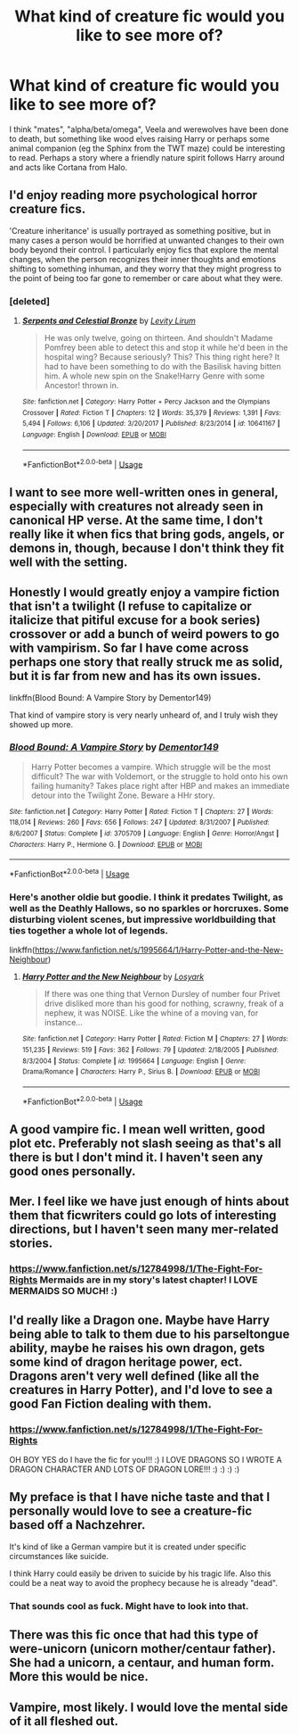#+TITLE: What kind of creature fic would you like to see more of?

* What kind of creature fic would you like to see more of?
:PROPERTIES:
:Author: Hellstrike
:Score: 16
:DateUnix: 1552521191.0
:DateShort: 2019-Mar-14
:FlairText: Discussion
:END:
I think "mates", "alpha/beta/omega", Veela and werewolves have been done to death, but something like wood elves raising Harry or perhaps some animal companion (eg the Sphinx from the TWT maze) could be interesting to read. Perhaps a story where a friendly nature spirit follows Harry around and acts like Cortana from Halo.


** I'd enjoy reading more psychological horror creature fics.

'Creature inheritance' is usually portrayed as something positive, but in many cases a person would be horrified at unwanted changes to their own body beyond their control. I particularly enjoy fics that explore the mental changes, when the person recognizes their inner thoughts and emotions shifting to something inhuman, and they worry that they might progress to the point of being too far gone to remember or care about what they were.
:PROPERTIES:
:Author: chiruochiba
:Score: 18
:DateUnix: 1552527200.0
:DateShort: 2019-Mar-14
:END:

*** [deleted]
:PROPERTIES:
:Score: 2
:DateUnix: 1552551986.0
:DateShort: 2019-Mar-14
:END:

**** [[https://www.fanfiction.net/s/10641167/1/][*/Serpents and Celestial Bronze/*]] by [[https://www.fanfiction.net/u/1833599/Levity-Lirum][/Levity Lirum/]]

#+begin_quote
  He was only twelve, going on thirteen. And shouldn't Madame Pomfrey been able to detect this and stop it while he'd been in the hospital wing? Because seriously? This? This thing right here? It had to have been something to do with the Basilisk having bitten him. A whole new spin on the Snake!Harry Genre with some Ancestor! thrown in.
#+end_quote

^{/Site/:} ^{fanfiction.net} ^{*|*} ^{/Category/:} ^{Harry} ^{Potter} ^{+} ^{Percy} ^{Jackson} ^{and} ^{the} ^{Olympians} ^{Crossover} ^{*|*} ^{/Rated/:} ^{Fiction} ^{T} ^{*|*} ^{/Chapters/:} ^{12} ^{*|*} ^{/Words/:} ^{35,379} ^{*|*} ^{/Reviews/:} ^{1,391} ^{*|*} ^{/Favs/:} ^{5,494} ^{*|*} ^{/Follows/:} ^{6,106} ^{*|*} ^{/Updated/:} ^{3/20/2017} ^{*|*} ^{/Published/:} ^{8/23/2014} ^{*|*} ^{/id/:} ^{10641167} ^{*|*} ^{/Language/:} ^{English} ^{*|*} ^{/Download/:} ^{[[http://www.ff2ebook.com/old/ffn-bot/index.php?id=10641167&source=ff&filetype=epub][EPUB]]} ^{or} ^{[[http://www.ff2ebook.com/old/ffn-bot/index.php?id=10641167&source=ff&filetype=mobi][MOBI]]}

--------------

*FanfictionBot*^{2.0.0-beta} | [[https://github.com/tusing/reddit-ffn-bot/wiki/Usage][Usage]]
:PROPERTIES:
:Author: FanfictionBot
:Score: 2
:DateUnix: 1552552008.0
:DateShort: 2019-Mar-14
:END:


** I want to see more well-written ones in general, especially with creatures not already seen in canonical HP verse. At the same time, I don't really like it when fics that bring gods, angels, or demons in, though, because I don't think they fit well with the setting.
:PROPERTIES:
:Author: xENO_
:Score: 7
:DateUnix: 1552529927.0
:DateShort: 2019-Mar-14
:END:


** Honestly I would greatly enjoy a vampire fiction that isn't a twilight (I refuse to capitalize or italicize that pitiful excuse for a book series) crossover or add a bunch of weird powers to go with vampirism. So far I have come across perhaps one story that really struck me as solid, but it is far from new and has its own issues.

linkffn(Blood Bound: A Vampire Story by Dementor149)

That kind of vampire story is very nearly unheard of, and I truly wish they showed up more.
:PROPERTIES:
:Author: Erebus1999
:Score: 6
:DateUnix: 1552529966.0
:DateShort: 2019-Mar-14
:END:

*** [[https://www.fanfiction.net/s/3705709/1/][*/Blood Bound: A Vampire Story/*]] by [[https://www.fanfiction.net/u/1341430/Dementor149][/Dementor149/]]

#+begin_quote
  Harry Potter becomes a vampire. Which struggle will be the most difficult? The war with Voldemort, or the struggle to hold onto his own failing humanity? Takes place right after HBP and makes an immediate detour into the Twilight Zone. Beware a HHr story.
#+end_quote

^{/Site/:} ^{fanfiction.net} ^{*|*} ^{/Category/:} ^{Harry} ^{Potter} ^{*|*} ^{/Rated/:} ^{Fiction} ^{T} ^{*|*} ^{/Chapters/:} ^{27} ^{*|*} ^{/Words/:} ^{118,014} ^{*|*} ^{/Reviews/:} ^{260} ^{*|*} ^{/Favs/:} ^{656} ^{*|*} ^{/Follows/:} ^{247} ^{*|*} ^{/Updated/:} ^{8/31/2007} ^{*|*} ^{/Published/:} ^{8/6/2007} ^{*|*} ^{/Status/:} ^{Complete} ^{*|*} ^{/id/:} ^{3705709} ^{*|*} ^{/Language/:} ^{English} ^{*|*} ^{/Genre/:} ^{Horror/Angst} ^{*|*} ^{/Characters/:} ^{Harry} ^{P.,} ^{Hermione} ^{G.} ^{*|*} ^{/Download/:} ^{[[http://www.ff2ebook.com/old/ffn-bot/index.php?id=3705709&source=ff&filetype=epub][EPUB]]} ^{or} ^{[[http://www.ff2ebook.com/old/ffn-bot/index.php?id=3705709&source=ff&filetype=mobi][MOBI]]}

--------------

*FanfictionBot*^{2.0.0-beta} | [[https://github.com/tusing/reddit-ffn-bot/wiki/Usage][Usage]]
:PROPERTIES:
:Author: FanfictionBot
:Score: 1
:DateUnix: 1552530016.0
:DateShort: 2019-Mar-14
:END:


*** Here's another oldie but goodie. I think it predates Twilight, as well as the Deathly Hallows, so no sparkles or horcruxes. Some disturbing violent scenes, but impressive worldbuilding that ties together a whole lot of legends.

linkffn([[https://www.fanfiction.net/s/1995664/1/Harry-Potter-and-the-New-Neighbour]])
:PROPERTIES:
:Author: MTheLoud
:Score: 1
:DateUnix: 1552609463.0
:DateShort: 2019-Mar-15
:END:

**** [[https://www.fanfiction.net/s/1995664/1/][*/Harry Potter and the New Neighbour/*]] by [[https://www.fanfiction.net/u/12819/Losyark][/Losyark/]]

#+begin_quote
  If there was one thing that Vernon Dursley of number four Privet drive disliked more than his good for nothing, scrawny, freak of a nephew, it was NOISE. Like the whine of a moving van, for instance...
#+end_quote

^{/Site/:} ^{fanfiction.net} ^{*|*} ^{/Category/:} ^{Harry} ^{Potter} ^{*|*} ^{/Rated/:} ^{Fiction} ^{M} ^{*|*} ^{/Chapters/:} ^{27} ^{*|*} ^{/Words/:} ^{151,235} ^{*|*} ^{/Reviews/:} ^{519} ^{*|*} ^{/Favs/:} ^{362} ^{*|*} ^{/Follows/:} ^{79} ^{*|*} ^{/Updated/:} ^{2/18/2005} ^{*|*} ^{/Published/:} ^{8/3/2004} ^{*|*} ^{/Status/:} ^{Complete} ^{*|*} ^{/id/:} ^{1995664} ^{*|*} ^{/Language/:} ^{English} ^{*|*} ^{/Genre/:} ^{Drama/Romance} ^{*|*} ^{/Characters/:} ^{Harry} ^{P.,} ^{Sirius} ^{B.} ^{*|*} ^{/Download/:} ^{[[http://www.ff2ebook.com/old/ffn-bot/index.php?id=1995664&source=ff&filetype=epub][EPUB]]} ^{or} ^{[[http://www.ff2ebook.com/old/ffn-bot/index.php?id=1995664&source=ff&filetype=mobi][MOBI]]}

--------------

*FanfictionBot*^{2.0.0-beta} | [[https://github.com/tusing/reddit-ffn-bot/wiki/Usage][Usage]]
:PROPERTIES:
:Author: FanfictionBot
:Score: 1
:DateUnix: 1552609472.0
:DateShort: 2019-Mar-15
:END:


** A good vampire fic. I mean well written, good plot etc. Preferably not slash seeing as that's all there is but I don't mind it. I haven't seen any good ones personally.
:PROPERTIES:
:Author: deve167
:Score: 6
:DateUnix: 1552534659.0
:DateShort: 2019-Mar-14
:END:


** Mer. I feel like we have just enough of hints about them that ficwriters could go lots of interesting directions, but I haven't seen many mer-related stories.
:PROPERTIES:
:Author: Asviloka
:Score: 3
:DateUnix: 1552531270.0
:DateShort: 2019-Mar-14
:END:

*** [[https://www.fanfiction.net/s/12784998/1/The-Fight-For-Rights]] Mermaids are in my story's latest chapter! I LOVE MERMAIDS SO MUCH! :)
:PROPERTIES:
:Score: 1
:DateUnix: 1552535577.0
:DateShort: 2019-Mar-14
:END:


** I'd really like a Dragon one. Maybe have Harry being able to talk to them due to his parseltongue ability, maybe he raises his own dragon, gets some kind of dragon heritage power, ect. Dragons aren't very well defined (like all the creatures in Harry Potter), and I'd love to see a good Fan Fiction dealing with them.
:PROPERTIES:
:Author: CyberShockwave
:Score: 3
:DateUnix: 1552521960.0
:DateShort: 2019-Mar-14
:END:

*** [[https://www.fanfiction.net/s/12784998/1/The-Fight-For-Rights]]

OH BOY YES do I have the fic for you!!! :) I LOVE DRAGONS SO I WROTE A DRAGON CHARACTER AND LOTS OF DRAGON LORE!!! :) :) :) :)
:PROPERTIES:
:Score: 2
:DateUnix: 1552530309.0
:DateShort: 2019-Mar-14
:END:


** My preface is that I have niche taste and that I personally would love to see a creature-fic based off a Nachzehrer.

It's kind of like a German vampire but it is created under specific circumstances like suicide.

I think Harry could easily be driven to suicide by his tragic life. Also this could be a neat way to avoid the prophecy because he is already "dead".
:PROPERTIES:
:Score: 3
:DateUnix: 1552531685.0
:DateShort: 2019-Mar-14
:END:

*** That sounds cool as fuck. Might have to look into that.
:PROPERTIES:
:Author: phantomfyre
:Score: 1
:DateUnix: 1552553241.0
:DateShort: 2019-Mar-14
:END:


** There was this fic once that had this type of were-unicorn (unicorn mother/centaur father). She had a unicorn, a centaur, and human form. More this would be nice.
:PROPERTIES:
:Author: RealHellpony
:Score: 1
:DateUnix: 1552526124.0
:DateShort: 2019-Mar-14
:END:


** Vampire, most likely. I would love the mental side of it all fleshed out.
:PROPERTIES:
:Author: SurbhitSrivastava
:Score: 1
:DateUnix: 1552551390.0
:DateShort: 2019-Mar-14
:END:
